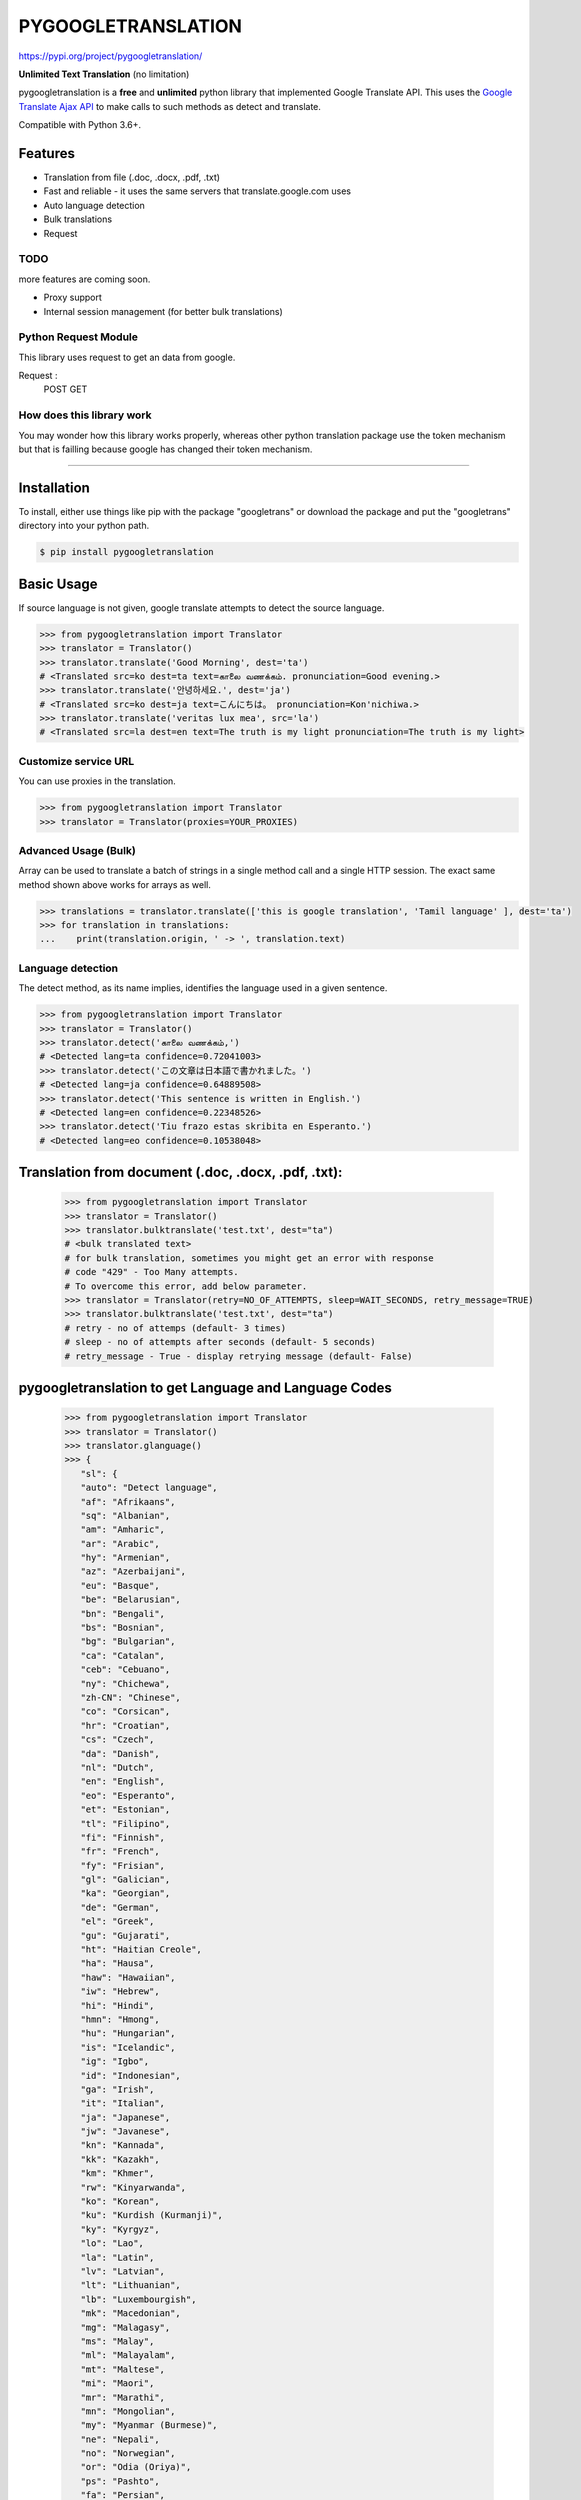 PYGOOGLETRANSLATION
===================

https://pypi.org/project/pygoogletranslation/

|GitHub license| |travis status| |Documentation Status| |PyPI version|
|Coverage Status| |Code Climate|

**Unlimited Text Translation** (no limitation)

pygoogletranslation is a **free** and **unlimited** python library that
implemented Google Translate API. This uses the `Google Translate Ajax
API <https://translate.google.com>`__ to make calls to such methods as
detect and translate.

Compatible with Python 3.6+.


Features
--------

-  Translation from file (.doc, .docx, .pdf, .txt)
-  Fast and reliable - it uses the same servers that
   translate.google.com uses
-  Auto language detection
-  Bulk translations
-  Request

TODO
~~~~

more features are coming soon.

-  Proxy support
-  Internal session management (for better bulk translations)

Python Request Module
~~~~~~~~~~~~~~

This library uses request to get an data from google.

Request :
   POST
   GET
   


How does this library work
~~~~~~~~~~~~~~~~~~~~~~~~~~

You may wonder how this library works properly, whereas other
python translation package use the token mechanism but that is
failling because google has changed their token mechanism.

--------------

Installation
------------

To install, either use things like pip with the package "googletrans"
or download the package and put the "googletrans" directory into your
python path.

.. code:: bash

    $ pip install pygoogletranslation

Basic Usage
-----------

If source language is not given, google translate attempts to detect the
source language.

.. code:: python

    >>> from pygoogletranslation import Translator
    >>> translator = Translator()
    >>> translator.translate('Good Morning', dest='ta')
    # <Translated src=ko dest=ta text=காலை வணக்கம். pronunciation=Good evening.>
    >>> translator.translate('안녕하세요.', dest='ja')
    # <Translated src=ko dest=ja text=こんにちは。 pronunciation=Kon'nichiwa.>
    >>> translator.translate('veritas lux mea', src='la')
    # <Translated src=la dest=en text=The truth is my light pronunciation=The truth is my light>

Customize service URL
~~~~~~~~~~~~~~~~~~~~~

You can use proxies in the translation.

.. code:: python

    >>> from pygoogletranslation import Translator
    >>> translator = Translator(proxies=YOUR_PROXIES)

Advanced Usage (Bulk)
~~~~~~~~~~~~~~~~~~~~~

Array can be used to translate a batch of strings in a single method
call and a single HTTP session. The exact same method shown above works
for arrays as well.

.. code:: python

    >>> translations = translator.translate(['this is google translation', 'Tamil language' ], dest='ta')
    >>> for translation in translations:
    ...    print(translation.origin, ' -> ', translation.text)
    

Language detection
~~~~~~~~~~~~~~~~~~

The detect method, as its name implies, identifies the language used in
a given sentence.

.. code:: python

    >>> from pygoogletranslation import Translator
    >>> translator = Translator()
    >>> translator.detect('காலை வணக்கம்,')
    # <Detected lang=ta confidence=0.72041003>
    >>> translator.detect('この文章は日本語で書かれました。')
    # <Detected lang=ja confidence=0.64889508>
    >>> translator.detect('This sentence is written in English.')
    # <Detected lang=en confidence=0.22348526>
    >>> translator.detect('Tiu frazo estas skribita en Esperanto.')
    # <Detected lang=eo confidence=0.10538048>
    
Translation from document (.doc, .docx, .pdf, .txt):
---------------------------------------------
    >>> from pygoogletranslation import Translator
    >>> translator = Translator()
    >>> translator.bulktranslate('test.txt', dest="ta")
    # <bulk translated text>
    # for bulk translation, sometimes you might get an error with response
    # code "429" - Too Many attempts.
    # To overcome this error, add below parameter.
    >>> translator = Translator(retry=NO_OF_ATTEMPTS, sleep=WAIT_SECONDS, retry_message=TRUE)
    >>> translator.bulktranslate('test.txt', dest="ta")
    # retry - no of attemps (default- 3 times)
    # sleep - no of attempts after seconds (default- 5 seconds)
    # retry_message - True - display retrying message (default- False)


pygoogletranslation to get Language and Language Codes
-------------------------------------------------------
               >>> from pygoogletranslation import Translator
               >>> translator = Translator()
               >>> translator.glanguage()
               >>> {
                  "sl": {
                  "auto": "Detect language",
                  "af": "Afrikaans",
                  "sq": "Albanian",
                  "am": "Amharic",
                  "ar": "Arabic",
                  "hy": "Armenian",
                  "az": "Azerbaijani",
                  "eu": "Basque",
                  "be": "Belarusian",
                  "bn": "Bengali",
                  "bs": "Bosnian",
                  "bg": "Bulgarian",
                  "ca": "Catalan",
                  "ceb": "Cebuano",
                  "ny": "Chichewa",
                  "zh-CN": "Chinese",
                  "co": "Corsican",
                  "hr": "Croatian",
                  "cs": "Czech",
                  "da": "Danish",
                  "nl": "Dutch",
                  "en": "English",
                  "eo": "Esperanto",
                  "et": "Estonian",
                  "tl": "Filipino",
                  "fi": "Finnish",
                  "fr": "French",
                  "fy": "Frisian",
                  "gl": "Galician",
                  "ka": "Georgian",
                  "de": "German",
                  "el": "Greek",
                  "gu": "Gujarati",
                  "ht": "Haitian Creole",
                  "ha": "Hausa",
                  "haw": "Hawaiian",
                  "iw": "Hebrew",
                  "hi": "Hindi",
                  "hmn": "Hmong",
                  "hu": "Hungarian",
                  "is": "Icelandic",
                  "ig": "Igbo",
                  "id": "Indonesian",
                  "ga": "Irish",
                  "it": "Italian",
                  "ja": "Japanese",
                  "jw": "Javanese",
                  "kn": "Kannada",
                  "kk": "Kazakh",
                  "km": "Khmer",
                  "rw": "Kinyarwanda",
                  "ko": "Korean",
                  "ku": "Kurdish (Kurmanji)",
                  "ky": "Kyrgyz",
                  "lo": "Lao",
                  "la": "Latin",
                  "lv": "Latvian",
                  "lt": "Lithuanian",
                  "lb": "Luxembourgish",
                  "mk": "Macedonian",
                  "mg": "Malagasy",
                  "ms": "Malay",
                  "ml": "Malayalam",
                  "mt": "Maltese",
                  "mi": "Maori",
                  "mr": "Marathi",
                  "mn": "Mongolian",
                  "my": "Myanmar (Burmese)",
                  "ne": "Nepali",
                  "no": "Norwegian",
                  "or": "Odia (Oriya)",
                  "ps": "Pashto",
                  "fa": "Persian",
                  "pl": "Polish",
                  "pt": "Portuguese",
                  "pa": "Punjabi",
                  "ro": "Romanian",
                  "ru": "Russian",
                  "sm": "Samoan",
                  "gd": "Scots Gaelic",
                  "sr": "Serbian",
                  "st": "Sesotho",
                  "sn": "Shona",
                  "sd": "Sindhi",
                  "si": "Sinhala",
                  "sk": "Slovak",
                  "sl": "Slovenian",
                  "so": "Somali",
                  "es": "Spanish",
                  "su": "Sundanese",
                  "sw": "Swahili",
                  "sv": "Swedish",
                  "tg": "Tajik",
                  "ta": "Tamil",
                  "tt": "Tatar",
                  "te": "Telugu",
                  "th": "Thai",
                  "tr": "Turkish",
                  "tk": "Turkmen",
                  "uk": "Ukrainian",
                  "ur": "Urdu",
                  "ug": "Uyghur",
                  "uz": "Uzbek",
                  "vi": "Vietnamese",
                  "cy": "Welsh",
                  "xh": "Xhosa",
                  "yi": "Yiddish",
                  "yo": "Yoruba",
                  "zu": "Zulu"
                  },
                  "tl": {
                  "af": "Afrikaans",
                  "sq": "Albanian",
                  "am": "Amharic",
                  "ar": "Arabic",
                  "hy": "Armenian",
                  "az": "Azerbaijani",
                  "eu": "Basque",
                  "be": "Belarusian",
                  "bn": "Bengali",
                  "bs": "Bosnian",
                  "bg": "Bulgarian",
                  "ca": "Catalan",
                  "ceb": "Cebuano",
                  "ny": "Chichewa",
                  "zh-CN": "Chinese (Simplified)",
                  "zh-TW": "Chinese (Traditional)",
                  "co": "Corsican",
                  "hr": "Croatian",
                  "cs": "Czech",
                  "da": "Danish",
                  "nl": "Dutch",
                  "en": "English",
                  "eo": "Esperanto",
                  "et": "Estonian",
                  "tl": "Filipino",
                  "fi": "Finnish",
                  "fr": "French",
                  "fy": "Frisian",
                  "gl": "Galician",
                  "ka": "Georgian",
                  "de": "German",
                  "el": "Greek",
                  "gu": "Gujarati",
                  "ht": "Haitian Creole",
                  "ha": "Hausa",
                  "haw": "Hawaiian",
                  "iw": "Hebrew",
                  "hi": "Hindi",
                  "hmn": "Hmong",
                  "hu": "Hungarian",
                  "is": "Icelandic",
                  "ig": "Igbo",
                  "id": "Indonesian",
                  "ga": "Irish",
                  "it": "Italian",
                  "ja": "Japanese",
                  "jw": "Javanese",
                  "kn": "Kannada",
                  "kk": "Kazakh",
                  "km": "Khmer",
                  "rw": "Kinyarwanda",
                  "ko": "Korean",
                  "ku": "Kurdish (Kurmanji)",
                  "ky": "Kyrgyz",
                  "lo": "Lao",
                  "la": "Latin",
                  "lv": "Latvian",
                  "lt": "Lithuanian",
                  "lb": "Luxembourgish",
                  "mk": "Macedonian",
                  "mg": "Malagasy",
                  "ms": "Malay",
                  "ml": "Malayalam",
                  "mt": "Maltese",
                  "mi": "Maori",
                  "mr": "Marathi",
                  "mn": "Mongolian",
                  "my": "Myanmar (Burmese)",
                  "ne": "Nepali",
                  "no": "Norwegian",
                  "or": "Odia (Oriya)",
                  "ps": "Pashto",
                  "fa": "Persian",
                  "pl": "Polish",
                  "pt": "Portuguese",
                  "pa": "Punjabi",
                  "ro": "Romanian",
                  "ru": "Russian",
                  "sm": "Samoan",
                  "gd": "Scots Gaelic",
                  "sr": "Serbian",
                  "st": "Sesotho",
                  "sn": "Shona",
                  "sd": "Sindhi",
                  "si": "Sinhala",
                  "sk": "Slovak",
                  "sl": "Slovenian",
                  "so": "Somali",
                  "es": "Spanish",
                  "su": "Sundanese",
                  "sw": "Swahili",
                  "sv": "Swedish",
                  "tg": "Tajik",
                  "ta": "Tamil",
                  "tt": "Tatar",
                  "te": "Telugu",
                  "th": "Thai",
                  "tr": "Turkish",
                  "tk": "Turkmen",
                  "uk": "Ukrainian",
                  "ur": "Urdu",
                  "ug": "Uyghur",
                  "uz": "Uzbek",
                  "vi": "Vietnamese",
                  "cy": "Welsh",
                  "xh": "Xhosa",
                  "yi": "Yiddish",
                  "yo": "Yoruba",
                  "zu": "Zulu"
                  },
                  "al": {}
                  }

--------------

Note on library usage
---------------------

DISCLAIMER: this is an unofficial library using the web API of translate.google.com
and also is not associated with Google.

-  

-  Due to limitations of the web version of google translate, this API
   does not guarantee that the library would work properly at all times
   (so please use this library if you don't care about stability).

-  **Important:** If you want to use a stable API, I highly recommend you to use
   `Google's official translate
   API <https://cloud.google.com/translate/docs>`__.

-  If you get HTTP 5xx error or errors like #6, it's probably because
   Google has banned your client IP address.

--------------

Versioning
----------

This library follows `Semantic Versioning <http://semver.org/>`__ from
v2.0.0. Any release versioned 0.x.y is subject to backwards incompatible
changes at any time.

Contributing
-------------------------

Contributions are more than welcomed. See
`CONTRIBUTING.md <CONTRIBUTING.md>`__

-----------------------------------------

License
-------

pygoogletranslation is licensed under the MIT License. The terms are as
follows:

::
MIT License

Copyright (c) 2021 Saravananslb

Permission is hereby granted, free of charge, to any person obtaining a copy
of this software and associated documentation files (the "Software"), to deal
in the Software without restriction, including without limitation the rights
to use, copy, modify, merge, publish, distribute, sublicense, and/or sell
copies of the Software, and to permit persons to whom the Software is
furnished to do so, subject to the following conditions:

The above copyright notice and this permission notice shall be included in all
copies or substantial portions of the Software.

THE SOFTWARE IS PROVIDED "AS IS", WITHOUT WARRANTY OF ANY KIND, EXPRESS OR
IMPLIED, INCLUDING BUT NOT LIMITED TO THE WARRANTIES OF MERCHANTABILITY,
FITNESS FOR A PARTICULAR PURPOSE AND NONINFRINGEMENT. IN NO EVENT SHALL THE
AUTHORS OR COPYRIGHT HOLDERS BE LIABLE FOR ANY CLAIM, DAMAGES OR OTHER
LIABILITY, WHETHER IN AN ACTION OF CONTRACT, TORT OR OTHERWISE, ARISING FROM,
OUT OF OR IN CONNECTION WITH THE SOFTWARE OR THE USE OR OTHER DEALINGS IN THE
SOFTWARE.


.. |GitHub license| image:: https://img.shields.io/github/license/mashape/apistatus.svg
   :target: http://opensource.org/licenses/MIT
.. |travis status| image:: https://travis-ci.org/ssut/py-googletrans.svg?branch=master
   :target: https://travis-ci.org/Saravananslb/py-googletranslation
.. |Documentation Status| image:: https://readthedocs.org/projects/py-googletrans/badge/?version=latest
  
.. |PyPI version| image:: https://badge.fury.io/py/pygoogletranslation.svg
   :target: http://badge.fury.io/py/pygoogletranslation
.. |Coverage Status| image:: https://coveralls.io/repos/github/ssut/py-googletrans/badge.svg
   
.. |Code Climate| image:: https://codeclimate.com/github/ssut/py-googletrans/badges/gpa.svg
   
